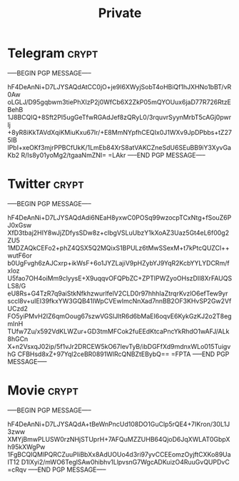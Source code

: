 #+TITLE: Private
* Telegram :crypt:
-----BEGIN PGP MESSAGE-----

hF4DeAnNi+D7LJYSAQdAtCC0jO+je9I6XWyjSobT4oHBiQf1hJXHNo1bBT/vR0Aw
oLGLJ/D95gqbwm3tiePhXIzP2j0WfCb6X2ZkP05mQYOUux6jaD77R726RtzEBehB
1J8BCQIQ+8Sft2PI5ugGeTfwRGAdJef8zQRyL0/3rquvrSyynMrbT5cAGj0pwrlj
+8yR8iKkTAVdXqiKMiuKxu67Ir/+E8MmNYpfhCEQIx0J1WXv9JpDPbbs+tZ275IB
lPbI+xeOKf3mjrPPBCfUkK/1LmEb84XrS8atVAKCZneSdU6SEuBB9iY3XyvGaKb2
R/Is8y01yoMg2/tgaaNmZNI=
=LAkr
-----END PGP MESSAGE-----

* Twitter :crypt:
-----BEGIN PGP MESSAGE-----

hF4DeAnNi+D7LJYSAQdAdi6NEaH8yxwC0POSq99wzocpTCxNtg+fSouZ6PJ0xGsw
XfD3tbaj2HIY8wJjZDfysSDw8z+cIbgVSLuUbzY1kXoAZ3Uaz5Gt4eL6f00g2ZU5
1MDZAQkCEFo2+phZ4QSX5Q2MQixS1BPULz6tMwSSexM+t7kPtcQUZCl++wutF6or
b0UgFvgh6zAJCxrp+ikWsF+6o1JYZLajiV9pHZybYJ9YqR2KcbYYLYDCRm/fxIoz
U5fao7OH4oiMm9clyysE+X9uqqvOFQPbZC+ZPTIPWZyoOHszDIl8XrFAUQSLS8/G
eU8Rs+G4TzR7q9aiStkNfkhzwurlfelV2CLD0r97hhhIaZtrqrKvzlO6efTew9yr
sccl8v+uIEI39fkxYW3GQB41IWpCVEwImcNnXad7nnBB2OF3KHvSP2Gw2VfUCzd2
FO5yiPMvH2lZ6qmOoug67szwVGSlJltR6d6bMaEI6oqvE6KykGzKJ2o2T8egmInH
TUfw7Zu/x592VdKLWZur+GD3tmMFCok2fuEEdKtcaPncYkRhdO1wAFJ/ALk8hGCn
X+n2VsxqJ02ip/5f1vJr2DRCEW5kO67IevTyB/ibDGFfXd9mdnxWLo015TuigvhG
CFBHsd8xZ+97Yql2ceBR0891WlRcQNBZtEBybQ==
=FPTA
-----END PGP MESSAGE-----

* Movie :crypt:
-----BEGIN PGP MESSAGE-----

hF4DeAnNi+D7LJYSAQdA+tBeWnPncUd108DO1GuClp5rQE4+7IKron/30L1J3zww
XMYjBmwPLUSW0rzNHjSTUprH+7AFQuMZZUHB64QjoD6JqXWLAT0GbpXh95kXWgPw
1FgBCQIQMlPQRCZuuPIiBbXx8AdUOUo4d3ri97yvCCEEomzOyjftCXKo89UaIT12
D1lXyi2/mWO6TeglSAw0hibhv1LlpvsnG7WgcADKuizO4RuuGvQUPDvC
=cRqv
-----END PGP MESSAGE-----
